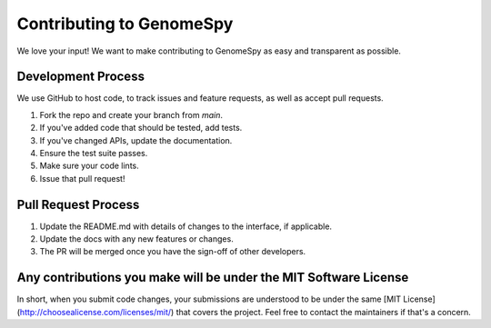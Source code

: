 Contributing to GenomeSpy
=====================

We love your input! We want to make contributing to GenomeSpy as easy and transparent as possible.

Development Process
-----------------

We use GitHub to host code, to track issues and feature requests, as well as accept pull requests.

1. Fork the repo and create your branch from `main`.
2. If you've added code that should be tested, add tests.
3. If you've changed APIs, update the documentation.
4. Ensure the test suite passes.
5. Make sure your code lints.
6. Issue that pull request!

Pull Request Process
------------------

1. Update the README.md with details of changes to the interface, if applicable.
2. Update the docs with any new features or changes.
3. The PR will be merged once you have the sign-off of other developers.

Any contributions you make will be under the MIT Software License
--------------------------------------------------------------

In short, when you submit code changes, your submissions are understood to be under the same [MIT License](http://choosealicense.com/licenses/mit/) that covers the project. Feel free to contact the maintainers if that's a concern. 